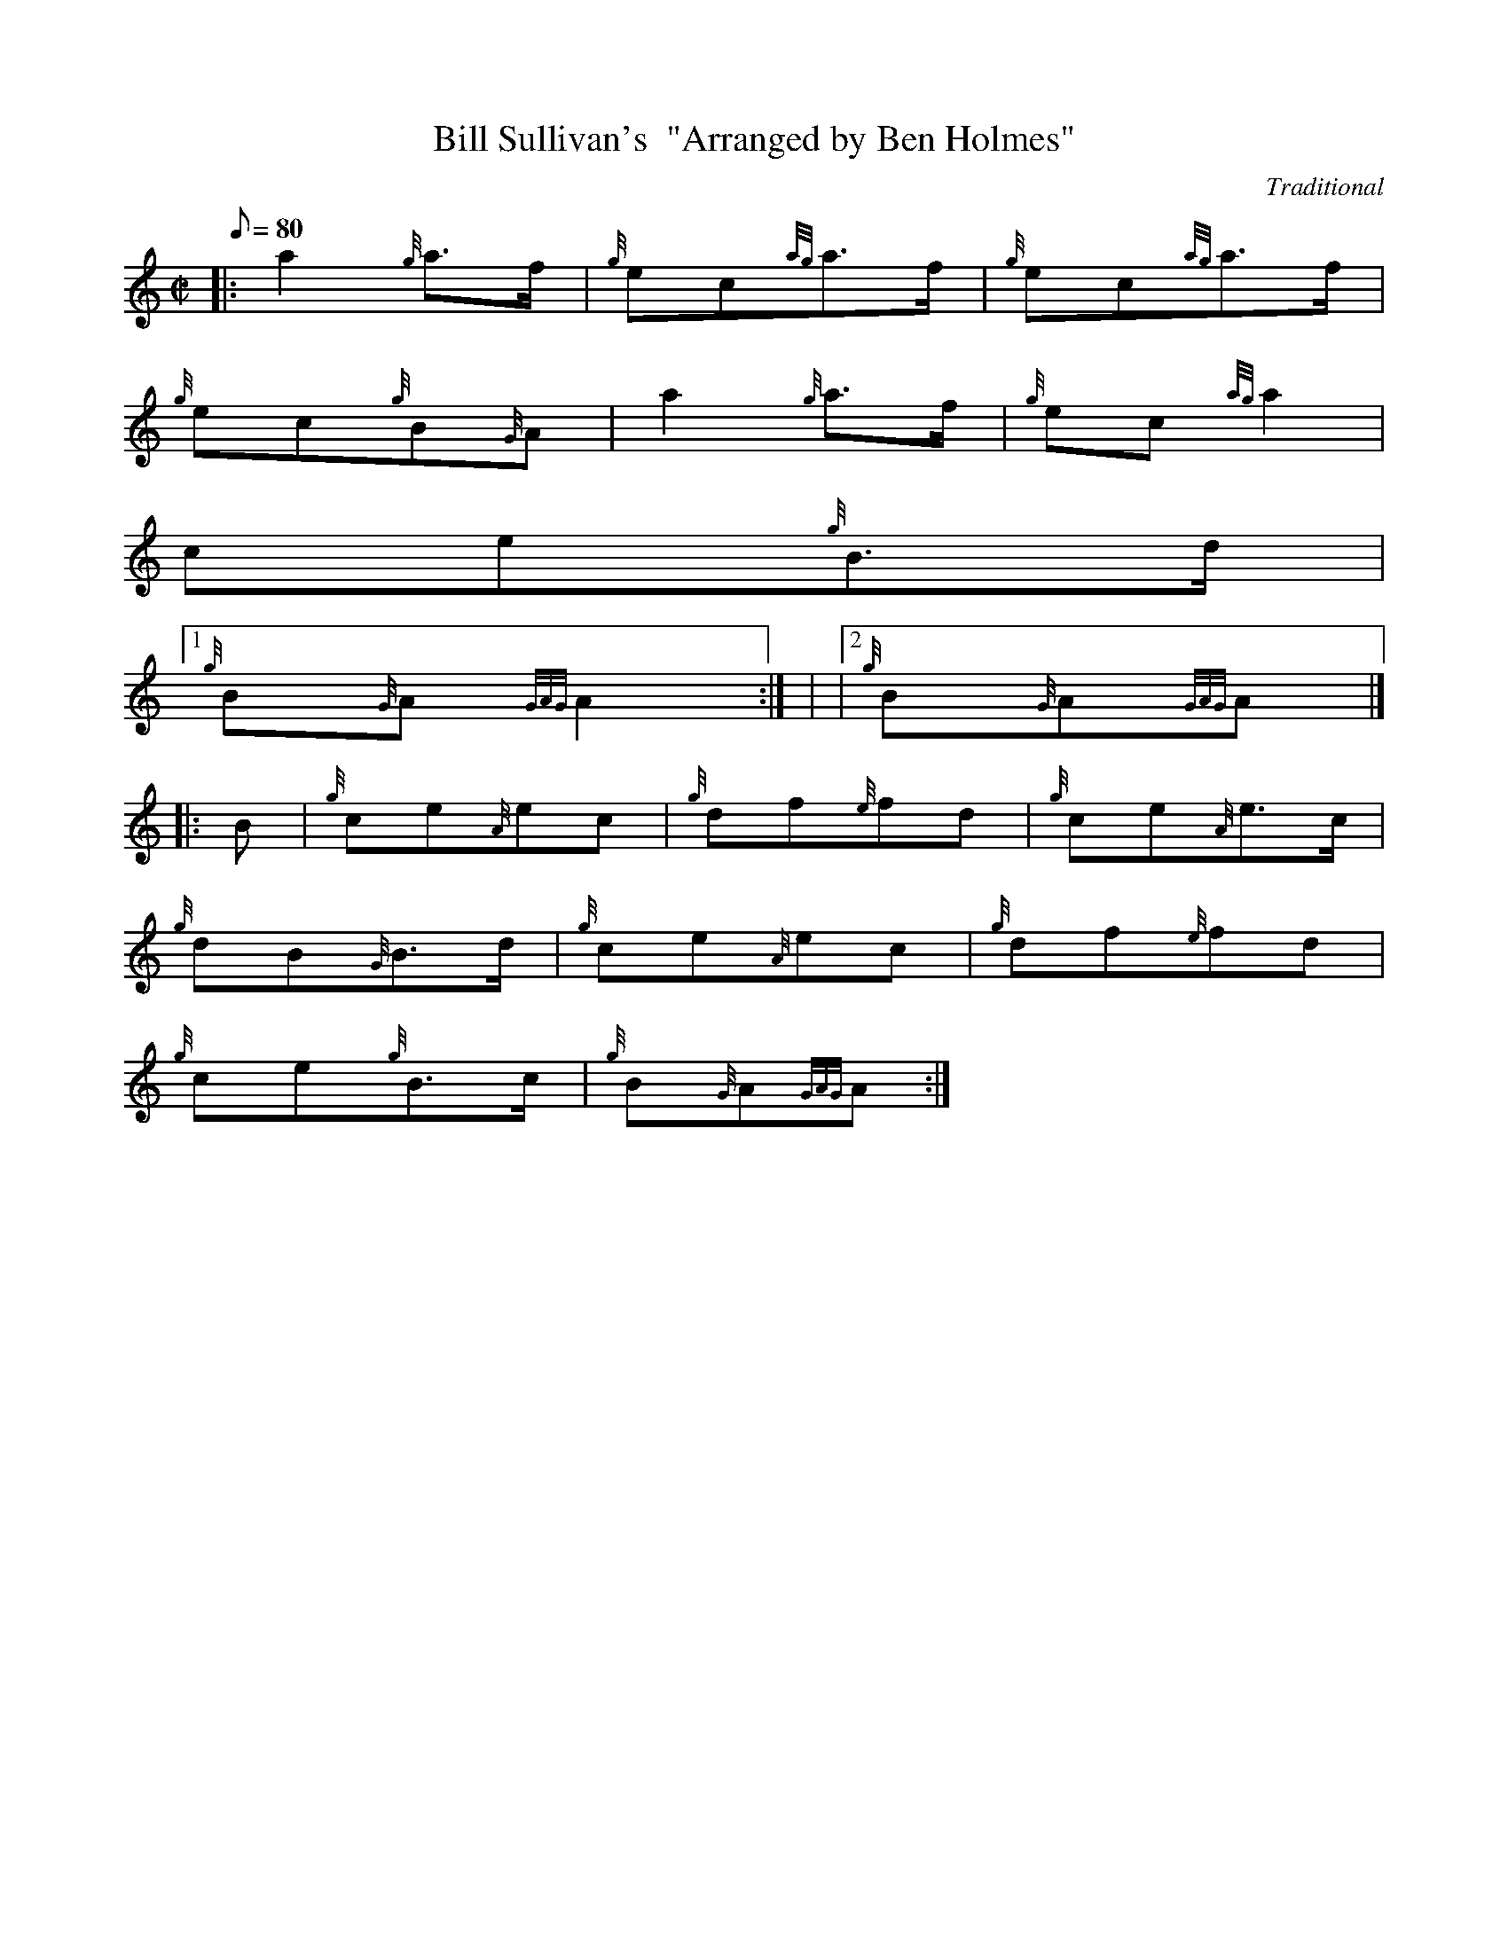 X:1
T:Bill Sullivan's  "Arranged by Ben Holmes"
M:C|
L:1/8
Q:80
C:Traditional
S:Polka
K:HP
|: a2{g}a3/2f/2 | \
{g}ec{ag}a3/2f/2 | \
{g}ec{ag}a3/2f/2 |
{g}ec{g}B{G}A | \
a2{g}a3/2f/2 | \
{g}ec{ag}a2 |
ce{g}B3/2d/2|1
{g}B{G}A{GAG}A2 :| | \
|2 {g}B{G}A{GAG}A|] |:
B | \
{g}ce{A}ec | \
{g}df{e}fd | \
{g}ce{A}e3/2c/2 |
{g}dB{G}B3/2d/2 | \
{g}ce{A}ec | \
{g}df{e}fd |
{g}ce{g}B3/2c/2 | \
{g}B{G}A{GAG}A :|
